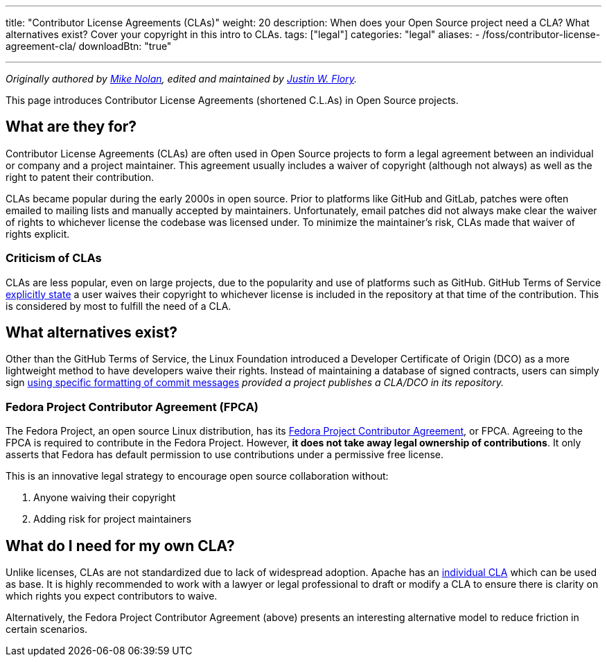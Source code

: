 ---
title: "Contributor License Agreements (CLAs)"
weight: 20
description: When does your Open Source project need a CLA? What alternatives exist? Cover your copyright in this intro to CLAs.
tags: ["legal"]
categories: "legal"
aliases:
    - /foss/contributor-license-agreement-cla/
downloadBtn: "true"

---
:author: Mike Nolan; Justin W. Flory
:toc:

_Originally authored by https://nolski.rocks[Mike Nolan], edited and maintained by https://jwf.io[Justin W. Flory]._

This page introduces Contributor License Agreements (shortened C.L.As) in Open Source projects.


== What are they for?

Contributor License Agreements (CLAs) are often used in Open Source projects to form a legal agreement between an individual or company and a project maintainer.
This agreement usually includes a waiver of copyright (although not always) as well as the right to patent their contribution.

CLAs became popular during the early 2000s in open source.
Prior to platforms like GitHub and GitLab, patches were often emailed to mailing lists and manually accepted by maintainers.
Unfortunately, email patches did not always make clear the waiver of rights to whichever license the codebase was licensed under.
To minimize the maintainer’s risk, CLAs made that waiver of rights explicit.

=== Criticism of CLAs

CLAs are less popular, even on large projects, due to the popularity and use of platforms such as GitHub.
GitHub Terms of Service https://help.github.com/en/articles/github-terms-of-service#6-contributions-under-repository-license[explicitly state] a user waives their copyright to whichever license is included in the repository at that time of the contribution.
This is considered by most to fulfill the need of a CLA.


== What alternatives exist?

Other than the GitHub Terms of Service, the Linux Foundation introduced a Developer Certificate of Origin (DCO) as a more lightweight method to
have developers waive their rights.
Instead of maintaining a database of signed contracts, users can simply sign https://probot.github.io/apps/dco/[using specific formatting of commit messages] _provided a project publishes a CLA/DCO in its repository._

=== Fedora Project Contributor Agreement (FPCA)

The Fedora Project, an open source Linux distribution, has its https://fedoraproject.org/wiki/Legal:Fedora_Project_Contributor_Agreement[Fedora Project Contributor Agreement], or FPCA.
Agreeing to the FPCA is required to contribute in the Fedora Project.
However, *it does not take away legal ownership of contributions*.
It only asserts that Fedora has default permission to use contributions under a permissive free license.

This is an innovative legal strategy to encourage open source collaboration without:

. Anyone waiving their copyright
. Adding risk for project maintainers


== What do I need for my own CLA?

Unlike licenses, CLAs are not standardized due to lack of widespread adoption.
Apache has an https://www.apache.org/licenses/icla.pdf[individual CLA] which can be used as base.
It is highly recommended to work with a lawyer or legal professional to draft or modify a CLA to ensure there is clarity on which rights you expect contributors to waive.

Alternatively, the Fedora Project Contributor Agreement (above) presents an interesting alternative model to reduce friction in certain scenarios.
